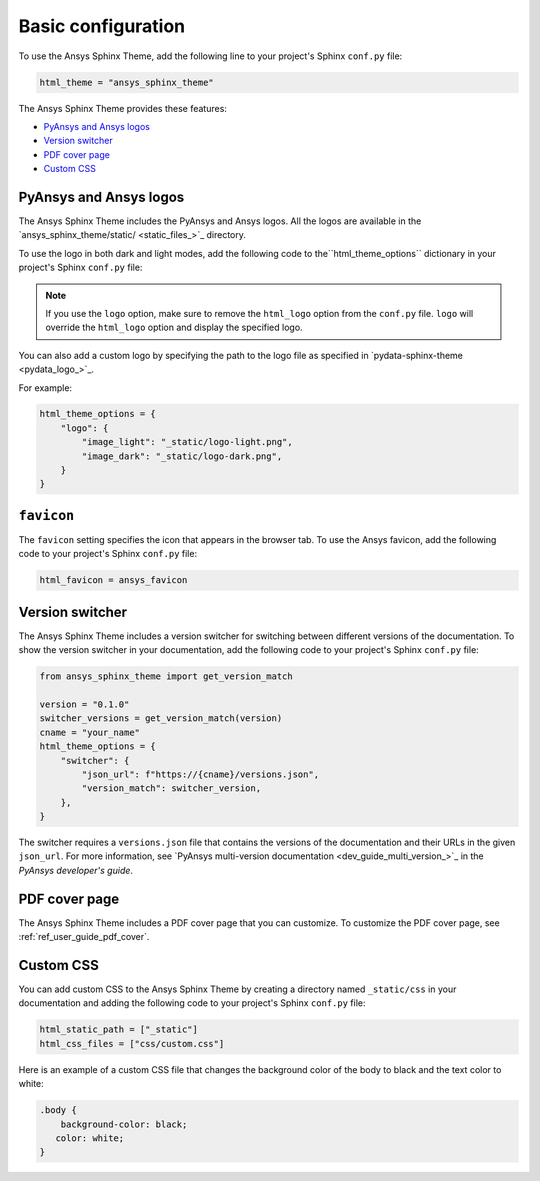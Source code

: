 .. _ref_user_guide_configuration:

Basic configuration
===================

To use the Ansys Sphinx Theme, add the following line to your project's Sphinx ``conf.py`` file:

.. code-block:: python

   html_theme = "ansys_sphinx_theme"

The Ansys Sphinx Theme provides these features:

- `PyAnsys and Ansys logos`_
- `Version switcher`_
- `PDF cover page`_
- `Custom CSS`_

PyAnsys and Ansys logos
~~~~~~~~~~~~~~~~~~~~~~~

The Ansys Sphinx Theme includes the PyAnsys and Ansys logos. All the logos
are available in the
`ansys_sphinx_theme/static/ <static_files_>`_
directory.

To use the logo in both dark and light modes, add the following code to the``html_theme_options`` dictionary in your project's Sphinx ``conf.py`` file:


.. tab-set::

   .. tab-item:: Ansys logo

      .. code-block:: python

         html_theme_options = {
             "logo": "ansys",
         }


   .. tab-item:: PyAnsys logo

      .. code-block:: python

         html_theme_options = {
             "logo": "pyansys",
         }

   .. tab-item:: No logo

      .. code-block:: python

         html_theme_options = {
             "logo": "no_logo",
         }

.. note::

    If you use the ``logo`` option, make sure to remove the ``html_logo`` option from the ``conf.py`` file.
    ``logo`` will override the ``html_logo`` option and display the specified logo.

You can also add a custom logo by specifying the path to the logo file as specified in `pydata-sphinx-theme <pydata_logo_>`_.

For example:

.. code-block:: python

   html_theme_options = {
       "logo": {
           "image_light": "_static/logo-light.png",
           "image_dark": "_static/logo-dark.png",
       }
   }


``favicon``
~~~~~~~~~~~

The ``favicon`` setting specifies the icon that appears in the browser tab. To use the Ansys favicon, add the following code to your project's Sphinx ``conf.py`` file:

.. code-block:: python

    html_favicon = ansys_favicon


Version switcher
~~~~~~~~~~~~~~~~

The Ansys Sphinx Theme includes a version switcher for switching between different versions of the documentation.
To show the version switcher in your documentation, add the following code to your project's Sphinx ``conf.py`` file:

.. code-block:: python

   from ansys_sphinx_theme import get_version_match

   version = "0.1.0"
   switcher_versions = get_version_match(version)
   cname = "your_name"
   html_theme_options = {
       "switcher": {
           "json_url": f"https://{cname}/versions.json",
           "version_match": switcher_version,
       },
   }

The switcher requires a ``versions.json`` file that contains the versions of the documentation and their URLs in the given ``json_url``.
For more information, see `PyAnsys multi-version documentation <dev_guide_multi_version_>`_ in the
*PyAnsys developer's guide*.

PDF cover page
~~~~~~~~~~~~~~

The Ansys Sphinx Theme includes a PDF cover page that you can customize.
To customize the PDF cover page, see :ref:`ref_user_guide_pdf_cover`.

Custom CSS
~~~~~~~~~~

You can add custom CSS to the Ansys Sphinx Theme by creating a directory named ``_static/css`` in
your documentation and adding the following code to your project's Sphinx ``conf.py`` file:

.. code-block:: python

   html_static_path = ["_static"]
   html_css_files = ["css/custom.css"]

Here is an example of a custom CSS file that changes the background color
of the body to black and the text color to white:

.. code-block:: css

   .body {
       background-color: black;
      color: white;
   }

